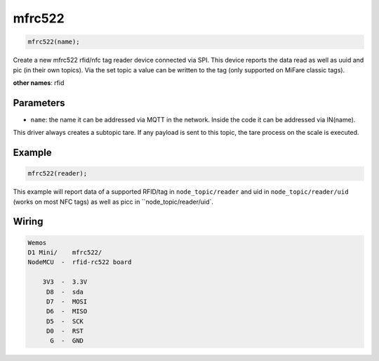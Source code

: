 mfrc522
=======

..  code-block:: cpp

    mfrc522(name);

Create a new mfrc522 rfid/nfc tag reader device connected via SPI.
This device reports the data read as well as uuid and pic (in their own topics).
Via the set topic a value can be written to the tag
(only supported on MiFare classic tags). 


**other names**: rfid


Parameters
----------

- ``name``: the name it can be addressed via MQTT in the network. Inside the code
  it can be addressed via IN(name).

This driver always creates a subtopic tare. If any payload is sent to this
topic, the tare process on the scale is executed.

Example
-------

..  code-block:: cpp

    mfrc522(reader);

This example will report data of a supported RFID/tag in ``node_topic/reader``
and uid in ``node_topic/reader/uid`` (works on most NFC tags) as well as picc
in ``node_topic/reader/uid`.

Wiring
------

.. code-block::

   Wemos
   D1 Mini/    mfrc522/
   NodeMCU  -  rfid-rc522 board

       3V3  -  3.3V
        D8  -  sda
        D7  -  MOSI
        D6  -  MISO
        D5  -  SCK
        D0  -  RST
         G  -  GND
